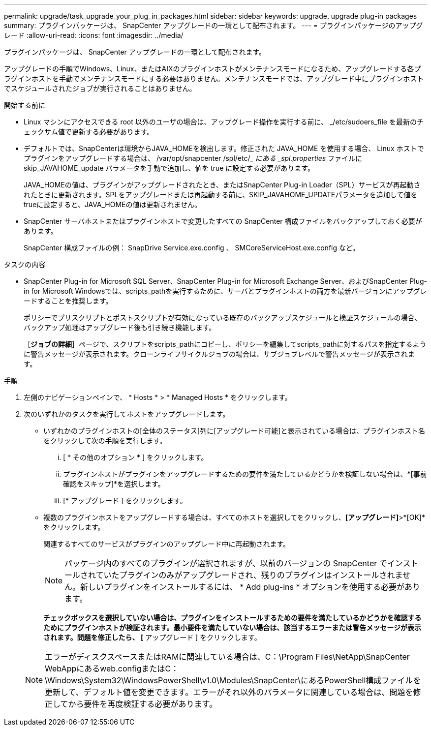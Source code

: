 ---
permalink: upgrade/task_upgrade_your_plug_in_packages.html 
sidebar: sidebar 
keywords: upgrade, upgrade plug-in packages 
summary: プラグインパッケージは、 SnapCenter アップグレードの一環として配布されます。 
---
= プラグインパッケージのアップグレード
:allow-uri-read: 
:icons: font
:imagesdir: ../media/


[role="lead"]
プラグインパッケージは、 SnapCenter アップグレードの一環として配布されます。

アップグレードの手順でWindows、Linux、またはAIXのプラグインホストがメンテナンスモードになるため、アップグレードする各プラグインホストを手動でメンテナンスモードにする必要はありません。メンテナンスモードでは、アップグレード中にプラグインホストでスケジュールされたジョブが実行されることはありません。

.開始する前に
* Linux マシンにアクセスできる root 以外のユーザの場合は、アップグレード操作を実行する前に、 _/etc/sudoers_file を最新のチェックサム値で更新する必要があります。
* デフォルトでは、SnapCenterは環境からJAVA_HOMEを検出します。修正された JAVA_HOME を使用する場合、 Linux ホストでプラグインをアップグレードする場合は、 /var/opt/snapcenter /spl/etc/__ にある _spl.properties_ ファイルに skip_JAVAHOME_update パラメータを手動で追加し、値を true に設定する必要があります。
+
JAVA_HOMEの値は、プラグインがアップグレードされたとき、またはSnapCenter Plug-in Loader（SPL）サービスが再起動されたときに更新されます。SPLをアップグレードまたは再起動する前に、SKIP_JAVAHOME_UPDATEパラメータを追加して値をtrueに設定すると、JAVA_HOMEの値は更新されません。

* SnapCenter サーバホストまたはプラグインホストで変更したすべての SnapCenter 構成ファイルをバックアップしておく必要があります。
+
SnapCenter 構成ファイルの例： SnapDrive Service.exe.config 、 SMCoreServiceHost.exe.config など。



.タスクの内容
* SnapCenter Plug-in for Microsoft SQL Server、SnapCenter Plug-in for Microsoft Exchange Server、およびSnapCenter Plug-in for Microsoft Windowsでは、scripts_pathを実行するために、サーバとプラグインホストの両方を最新バージョンにアップグレードすることを推奨します。
+
ポリシーでプリスクリプトとポストスクリプトが有効になっている既存のバックアップスケジュールと検証スケジュールの場合、バックアップ処理はアップグレード後も引き続き機能します。

+
［*ジョブの詳細*］ページで、スクリプトをscripts_pathにコピーし、ポリシーを編集してscripts_pathに対するパスを指定するように警告メッセージが表示されます。クローンライフサイクルジョブの場合は、サブジョブレベルで警告メッセージが表示されます。



.手順
. 左側のナビゲーションペインで、 * Hosts * > * Managed Hosts * をクリックします。
. 次のいずれかのタスクを実行してホストをアップグレードします。
+
** いずれかのプラグインホストの[全体のステータス]列に[アップグレード可能]と表示されている場合は、プラグインホスト名をクリックして次の手順を実行します。
+
... [ * その他のオプション * ] をクリックします。
... プラグインホストがプラグインをアップグレードするための要件を満たしているかどうかを検証しない場合は、*[事前確認をスキップ]*を選択します。
... [* アップグレード ] をクリックします。


** 複数のプラグインホストをアップグレードする場合は、すべてのホストを選択してをクリックしimage:../media/more_icon.gif[""]、*[アップグレード]*>*[OK]*をクリックします。
+
関連するすべてのサービスがプラグインのアップグレード中に再起動されます。

+

NOTE: パッケージ内のすべてのプラグインが選択されますが、以前のバージョンの SnapCenter でインストールされていたプラグインのみがアップグレードされ、残りのプラグインはインストールされません。新しいプラグインをインストールするには、 * Add plug-ins * オプションを使用する必要があります。

+
[事前チェックをスキップ]*チェックボックスを選択していない場合は、プラグインをインストールするための要件を満たしているかどうかを確認するためにプラグインホストが検証されます。最小要件を満たしていない場合は、該当するエラーまたは警告メッセージが表示されます。問題を修正したら、 [* アップグレード ] をクリックします。

+

NOTE: エラーがディスクスペースまたはRAMに関連している場合は、C：\Program Files\NetApp\SnapCenter WebAppにあるweb.configまたはC：\Windows\System32\WindowsPowerShell\v1.0\Modules\SnapCenter\にあるPowerShell構成ファイルを更新して、デフォルト値を変更できます。エラーがそれ以外のパラメータに関連している場合は、問題を修正してから要件を再度検証する必要があります。




